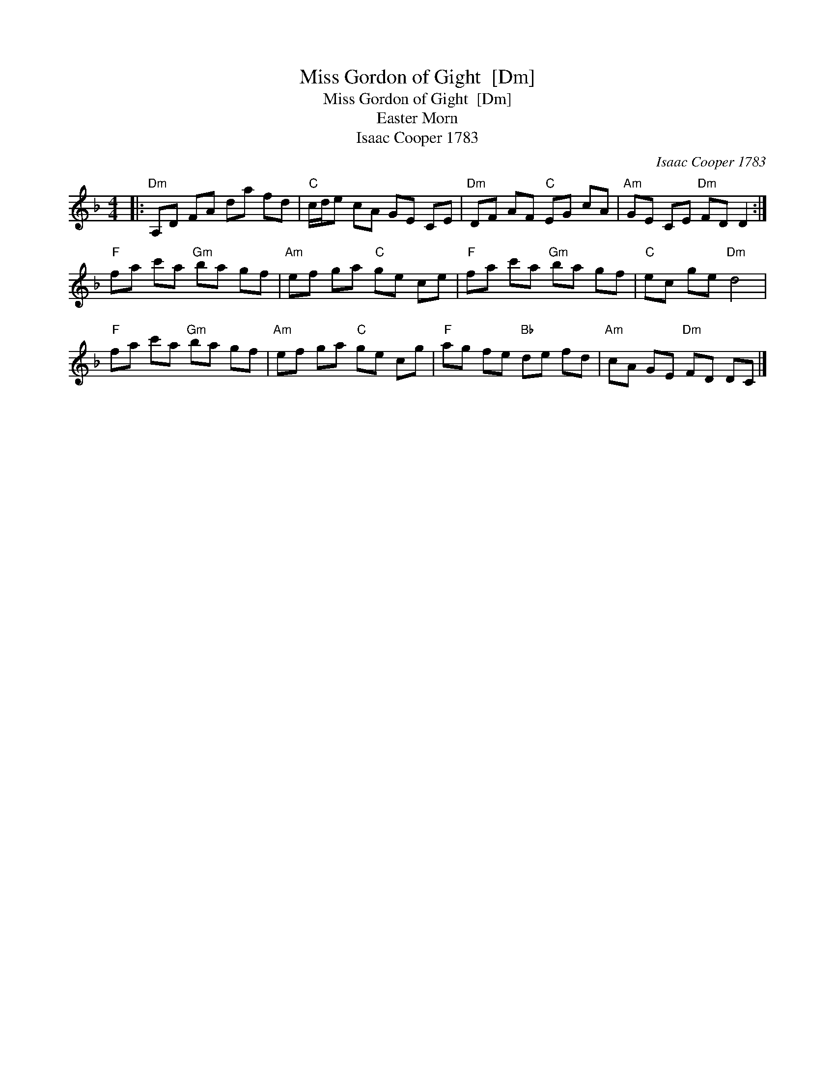 X:1
T:Miss Gordon of Gight  [Dm]
T:Miss Gordon of Gight  [Dm]
T:Easter Morn
T:Isaac Cooper 1783
C:Isaac Cooper 1783
L:1/8
M:4/4
K:Dmin
V:1 treble 
V:1
|:"Dm" A,D FA da fd |"C" c/d/e cA GE CE |"Dm" DF AF"C" EG cA |"Am" GE CE"Dm" FD D2 :| %4
"F" fa c'a"Gm" ba gf |"Am" ef ga"C" ge ce |"F" fa c'a"Gm" ba gf |"C" ec ge"Dm" d4 | %8
"F" fa c'a"Gm" ba gf |"Am" ef ga"C" ge cg |"F" ag fe"Bb" de fd |"Am" cA GE"Dm" FD DC |] %12

